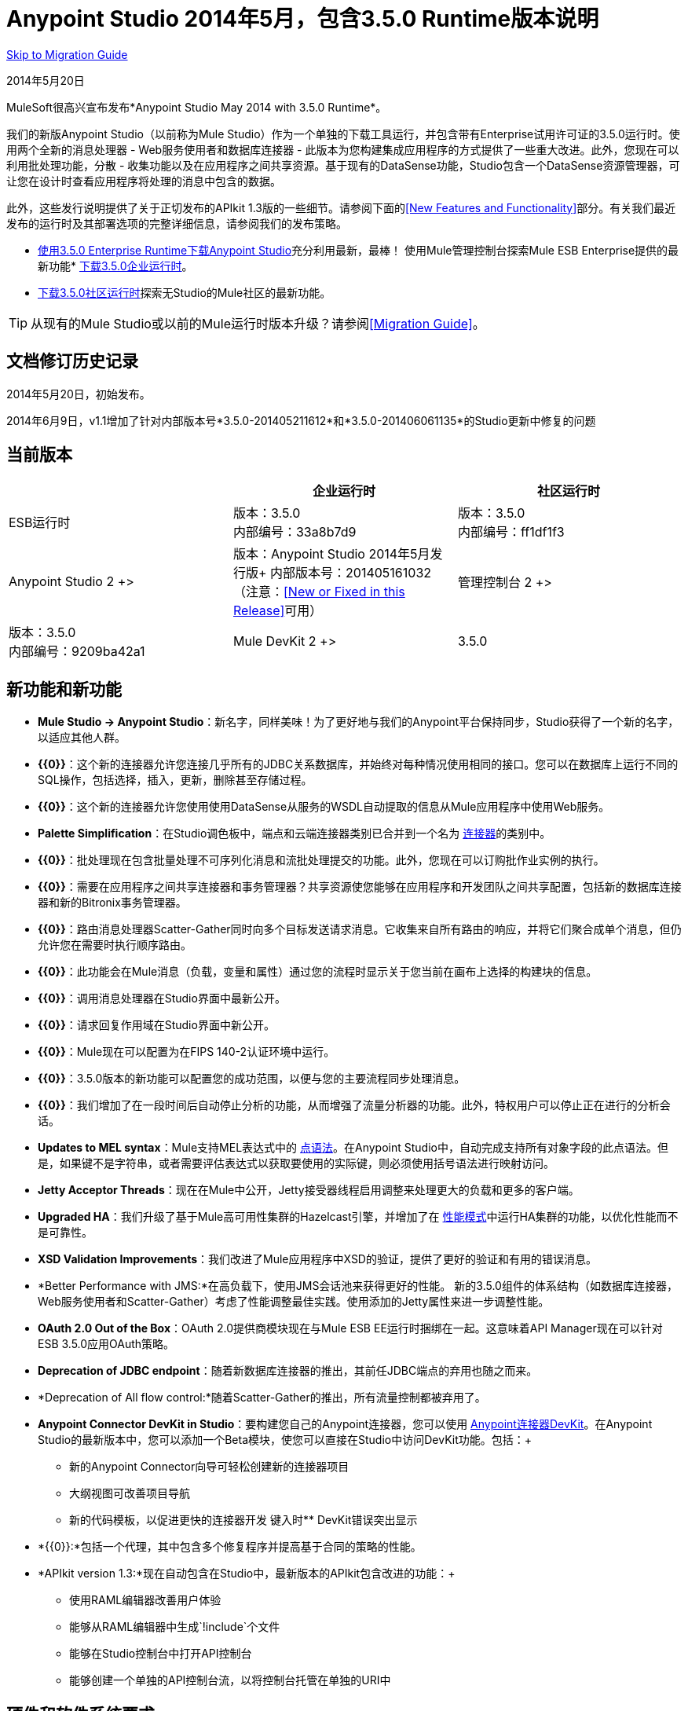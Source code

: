 =  Anypoint Studio 2014年5月，包含3.5.0 Runtime版本说明
:keywords: release notes, anypoint studio


<<Migration Guide, Skip to Migration Guide>>

2014年5月20日

MuleSoft很高兴宣布发布*Anypoint Studio May 2014 with 3.5.0 Runtime*。

我们的新版Anypoint Studio（以前称为Mule Studio）作为一个单独的下载工具运行，并包含带有Enterprise试用许可证的3.5.0运行时。使用两个全新的消息处理器 -  Web服务使用者和数据库连接器 - 此版本为您构建集成应用程序的方式提供了一些重大改进。此外，您现在可以利用批处理功能，分散 - 收集功能以及在应用程序之间共享资源。基于现有的DataSense功能，Studio包含一个DataSense资源管理器，可让您在设计时查看应用程序将处理的消息中包含的数据。

此外，这些发行说明提供了关于正切发布的APIkit 1.3版的一些细节。请参阅下面的<<New Features and Functionality>>部分。有关我们最近发布的运行时及其部署选项的完整详细信息，请参阅我们的发布策略。

*  http://www.mulesoft.com/platform/soa/mule-esb-open-source-esb[使用3.5.0 Enterprise Runtime下载Anypoint Studio]充分利用最新，最棒！
使用Mule管理控制台探索Mule ESB Enterprise提供的最新功能*  http://www.mulesoft.com/platform/soa/mule-esb-open-source-esb[下载3.5.0企业运行时]。
*  http://www.mulesoft.org/download-mule-esb-community-edition[下载3.5.0社区运行时]探索无Studio的Mule社区的最新功能。

[TIP]
从现有的Mule Studio或以前的Mule运行时版本升级？请参阅<<Migration Guide>>。

== 文档修订历史记录

2014年5月20日，初始发布。

2014年6月9日，v1.1增加了针对内部版本号*3.5.0-201405211612*和*3.5.0-201406061135*的Studio更新中修复的问题

== 当前版本


[%header,cols="3*"]
|===
|
| 企业运行时
| 社区运行时

|  ESB运行时
| 版本：3.5.0 +
内部编号：33a8b7d9
| 版本：3.5.0 +
内部编号：ff1df1f3

|  Anypoint Studio
2 +> | 版本：Anypoint Studio 2014年5月发行版+
内部版本号：201405161032（注意：<<New or Fixed in this Release>>可用）

| 管理控制台
2 +> | 版本：3.5.0 +
内部编号：9209ba42a1


|  Mule DevKit
2 +> |  3.5.0
|===

== 新功能和新功能

*  *Mule Studio -> Anypoint Studio*：新名字，同样美味！为了更好地与我们的Anypoint平台保持同步，Studio获得了一个新的名字，以适应其他人群。
*  *{{0}}*：这个新的连接器允许您连接几乎所有的JDBC关系数据库，并始终对每种情况使用相同的接口。您可以在数据库上运行不同的SQL操作，包括选择，插入，更新，删除甚至存储过程。
*  *{{0}}*：这个新的连接器允许您使用使用DataSense从服务的WSDL自动提取的信息从Mule应用程序中使用Web服务。
*  *Palette Simplification*：在Studio调色板中，端点和云端连接器类别已合并到一个名为 link:/mule-user-guide/v/3.7/anypoint-connectors[连接器]的类别中。
*  *{{0}}*：批处理现在包含批量处理不可序列化消息和流批处理提交的功能。此外，您现在可以订购批作业实例的执行。
*  *{{0}}*：需要在应用程序之间共享连接器和事务管理器？共享资源使您能够在应用程序和开发团队之间共享配置，包括新的数据库连接器和新的Bitronix事务管理器。
*  *{{0}}*：路由消息处理器Scatter-Gather同时向多个目标发送请求消息。它收集来自所有路由的响应，并将它们聚合成单个消息，但仍允许您在需要时执行顺序路由。
*  *{{0}}*：此功能会在Mule消息（负载，变量和属性）通过您的流程时显示关于您当前在画布上选择的构建块的信息。
*  *{{0}}*：调用消息处理器在Studio界面中最新公开。
*  *{{0}}*：请求回复作用域在Studio界面中新公开。
*  *{{0}}*：Mule现在可以配置为在FIPS 140-2认证环境中运行。
*  *{{0}}*：3.5.0版本的新功能可以配置您的成功范围，以便与您的主要流程同步处理消息。
*  *{{0}}*：我们增加了在一段时间后自动停止分析的功能，从而增强了流量分析器的功能。此外，特权用户可以停止正在进行的分析会话。
*  *Updates to MEL syntax*：Mule支持MEL表达式中的 link:/mule-user-guide/v/3.7/mule-expression-language-reference[点语法]。在Anypoint Studio中，自动完成支持所有对象字段的此点语法。但是，如果键不是字符串，或者需要评估表达式以获取要使用的实际键，则必须使用括号语法进行映射访问。
*  *Jetty Acceptor Threads*：现在在Mule中公开，Jetty接受器线程启用调整来处理更大的负载和更多的客户端。
*  *Upgraded HA*：我们升级了基于Mule高可用性集群的Hazelcast引擎，并增加了在 link:/mule-management-console/v/3.7/managing-mule-high-availability-ha-clusters[性能模式]中运行HA集群的功能，以优化性能而不是可靠性。
*  *XSD Validation Improvements*：我们改进了Mule应用程序中XSD的验证，提供了更好的验证和有用的错误消息。
*  *Better Performance with JMS:*在高负载下，使用JMS会话池来获得更好的性能。
新的3.5.0组件的体系结构（如数据库连接器，Web服务使用者和Scatter-Gather）考虑了性能调整最佳实践。使用添加的Jetty属性来进一步调整性能。
*  *OAuth 2.0 Out of the Box*：OAuth 2.0提供商模块现在与Mule ESB EE运行时捆绑在一起。这意味着API Manager现在可以针对ESB 3.5.0应用OAuth策略。
*  *Deprecation of JDBC endpoint*：随着新数据库连接器的推出，其前任JDBC端点的弃用也随之而来。
*  *Deprecation of All flow control:*随着Scatter-Gather的推出，所有流量控制都被弃用了。 +
*  *Anypoint Connector DevKit in Studio*：要构建您自己的Anypoint连接器，您可以使用 link:/anypoint-connector-devkit/v/3.7[Anypoint连接器DevKit]。在Anypoint Studio的最新版本中，您可以添加一个Beta模块，使您可以直接在Studio中访问DevKit功能。包括：+
** 新的Anypoint Connector向导可轻松创建新的连接器项目
** 大纲视图可改善项目导航
** 新的代码模板，以促进更快的连接器开发
键入时**  DevKit错误突出显示
*  *{{0}}:*包括一个代理，其中包含多个修复程序并提高基于合同的策略的性能。
*  *APIkit version 1.3:*现在自动包含在Studio中，最新版本的APIkit包含改进的功能：+
** 使用RAML编辑器改善用户体验
** 能够从RAML编辑器中生成`!include`个文件
** 能够在Studio控制台中打开API控制台
** 能够创建一个单独的API控制台流，以将控制台托管在单独的URI中

== 硬件和软件系统要求

对于大多数使用情况，带有3.5.0运行时的Anypoint Studio不会更改由Mule Studio（2013年12月）和CloudHub Mule Runtime（2013年12月）建立的硬件和软件系统要求。 MuleSoft建议在开发人员工作站上至少配备4GB RAM。随着应用程序变得复杂，请考虑添加更多RAM。

有关系统要求的任何问题，请发送邮件至：https：//www.mulesoft.com/support-and-services/mule-esb-support-license-subscription [联系MuleSoft支持]。

== 在此版本中已弃用

随着Mule ESB的发展，组件和API有时会被改进的实现方法替代或取代。这些元素在产品和文档中被标记为已弃用，以提醒用户注意更改。这表明他们将继续在产品中运行并受到支持，直到下一个主要发布版本（4.x，5.x，6.x），但用户不鼓励使用它们并应考虑迁移其应用程序。在下一个主要发布版本之后，它们可能会被删除并且不再受到产品的支持。

3.5.0运行时中不推荐使用的元素：

*  JDBC端点和传输
* 所有流量控制
* 映射到XML转换器
*  XML映射变换器
* 映射到CSV转换器
CSV到地图转换器。* 
* 结果集映射到变换器
* 服务查找端点

请注意，目前的文档可能会在一段时间内引用传统示例和代码片段中的这些弃用元素。这些示例正在采用新推荐的最佳实践和实施进行滚动更新。

== 此版本中的重要注意事项和已知问题

此列表涵盖了带有3.5.0运行时的Anypoint Studio的一些已知问题。请在报告任何可能发现的问题之前阅读此列表。

===  Mule ESB

请注意，只有使用MULE标记的票证适用于运行时的企业版和社区版;使用EE标记的票据仅适用于企业版本。

[%header,cols="20a,80a"]
|===
|问题 |说明
|不适用 | link:/mule-user-guide/v/3.7/batch-processing[批量处理]不支持使用 link:/mule-management-console/v/3.7/migration-scripts-for-business-events[商业活动]。
|不适用 | link:/runtime-manager/insight[眼光]不支持对批处理的可见性。
从数据库导出到CSV时，| MULE-7585  | NPE
| MULE-7583  | CopyOnWriteCaseInsensitiveMap应该完全实现Map
| MULE-7582  |在工作管理器上挂起线程。
| MULE-7519  |必须在新域概念中创建默认域，而不是旧域
| MULE-7517  | MuleContext可变性的回归
| MULE-7493  |并非所有的属性文件都是在加载流程之前加载的
| MULE-7456  |重新部署因失败而失败时，控制台日志中不显示失败
| MULE-7442  |批量更新在文件在Windows中生成时由于\行尾部的\ r而使用文件作为源失败
| MULE-7441  |批量更新在语句结尾分号后有空格时失败
| MULE-7328  |无法使用WS消费者的消息属性
| MULE-7290  |不应该允许将应用程序部署到多个域
| MULE-7280  |锚文件是在部署应用程序之前创建的
| MULE-7273  |代理服务不会重写WSDL中的模式位置
| MULE-7245  | BitronixXaDataSourceBuilder的紧急初始化可能导致启动时mule应用程序失败
| MULE-7099  |使Bitronix事务管理器默认TM
| MULE-7033  |只有一个配置元素应该被允许使用相同的名称
| MULE-6924  |动态轮循在集群中不起作用
| EE-4001  |当处理记录的有效负载大于512KB时，批处理作业无法完成。
| EE-4000  |更新批次统计信息时争用较高。
| EE-3841  |即使应用程序未能部署，也会创建锚文件
| EE-3835  |启动后无法连接到HTTP入站端点
| EE-3830  |使用共享连接器将消息排入VM端点时发生NullPointerException
| EE-3735  |集群和XA事务导致消息丢失，并发性高
| MULE-7594  |使用单向出站端点时，Scatter-gather会引发异常。
| MULE-7593  |当仅使用一个消息处理器时，Scatter-gather会抛出IllegalStateException
| MULE-7592  | JMS缓存连接工厂在重新部署时不关闭连接
| EE-3141  |在启用调速静力的情况下使用调速策略时，交换限制和剩余统计。
|===

===  Anypoint Studio

[%header,cols="20a,80a"]
|===
|问题 |说明
|不适用 | Studio和Mavericks：如果您正在运行OS X Mavericks，Studio无法自动找到您的Maven安装，因此您的主目录字段将为空，并且未选中Maven支持框。解决方法：要在Mavericks上使用Maven与Anypoint Studio，请手动配置Maven主目录。一旦你配置了一个有效的Maven home，点击Test Maven Configuration来验证你的设置。
| STUDIO-4914  | SAP：取消选中Output XML选项时，无法获取指定对象的详细信息或文件。他们是空的。
| n / a  | Windows中的Maven：为了获得良好的Maven支持，您需要Eclipse指向JDK。在Windows中，默认情况下，您需要手动配置JDK，因为Eclipse将查找JRE。
| STUDIO-4937  | CXF和REST组件：使用CXF或REST消息处理器时，可能与画布上流的响应部分的外观有些冲突。
| STUDIO-4980  |查询生成器：这是一个特定于Mac的问题。在DataSense类型结构检索操作后，查询生成器UI发生异常。解决方法：在DataSense检索后关闭查询生成器并再次打开它。
|===

===  MMC  -  Mule管理控制台

[%header,cols="20a,80a"]
|===
|问题 |说明
|不适用 | link:/mule-management-console/v/3.7[Mule管理控制台（MMC）]不支持对批处理的可见性。
| MMC-1756  |在解散某个节点的群集时出现不一致。
| MMC-1754  |全局权限 - 创建仅具有管理警报通知权限的新警报通知时的错误500消息。
| MMC-1738  |仪表板 - >群集应用程序状态：群集解散时，Portlet的“群集应用程序状态”会持续向日志中抛出异常。
| MMC-1739  |仪表板 - 部署状态portlet  - 无法查看部署到组中的集群。
| MMC-1695  |仅对每个页面应用所有表格（流，应用程序，部署等）的列排序。
|===

===  APIkit

[%header,cols="20a,80a"]
|===
|问题 |说明
| n / a  | APIkit的API控制台和API控制台本身不支持资源所有者和客户端凭据授予类型。此外，控制台不支持应用程序中的范围。
|不适用 | APIkit的API控制台不支持OAuth舞蹈。
|===

=== 的devkit

[%header,cols="20a,80a"]
|===
|问题 |说明
| DEVKIT-553  | _ *Beta* _：在Studio中使用DevKit插件运行增量构建时，并未处理所有文件，并且报告不存在的错误
|===

此版本中新增或修正的== 

*_Update 2: Build Number 3.5.0-201406061135_*

[%header,cols="20a,80a"]
|===
|问题 |说明
| STUDIO-3533  |在调色板中将联合收藏 - 转换器作为MP
| STUDIO-4571  |当一切就绪时收到无效的引用错误
| STUDIO-5019  | DataSense不支持mule特定的系统属性，如app.home
| STUDIO-5032  |无法查看MEL的错误
| STUDIO-5035  | MEL验证应在验证之前等待
| STUDIO-5081  |数据库连接器无法解析驱动程序类名称的占位符
| STUDIO-5107  | Siebel连接器重写xml
| STUDIO-5155  |执行DataSense时，类加载器会与MEL类一起泄漏
| SE-874  | JDBC "query"元素中的验证不正确
| SE-876  | NPE单击某些消息处理器时，详细信息页面不会显示任何内容
| SE-907  | DataMapper编辑器在与WSConsumer组合时会中断编辑
| SE-603  |无源代码导出
|===

*_Update 1: Build Number 3.5.0-201405211612_*

[cols="2*"]
|===
| STUDIO-5110  | WS消费者无法检索可下载的导入
| SE-864  | JSON映射失败
|===

*_Original May 2014 Release Build Number 3.5.0-201405161032:_*

== 修复了骡子ESB问题

请注意，只有使用*MULE*标记的票证才是适用于运行时的企业版和社区版的修补程序;标有*EE*的票证是仅应用企业版本的修补程序。

[%header,cols="20a,80a"]
|===
|问题 |说明
| EE-2784  |无法在根网域上投放静态内容
| EE-2916  |在集群环境中具有入站JDBC时，org.mule.config.spring.parsers.assembly.MapEntryCombiner上的java.io.NotSerializableException
| EE-3199  |在Mac OS 10.6上启动Mule独立EE，i7处理器运行wrapper-macosx-universal-32而不是64
| EE-3258  | JDBC传输抱怨无效表达式模板＃[有效内容]
| EE-3264  | MMC代理不能在Embedded WAR文件中工作
| EE-3265  |部署服务锁定在错误情况下不会被释放
| EE-3273  |从internalMessageProcessorNames列表中删除ReplyToParameterProcessor
| EE-3314  | Bootstrap脚本无法识别Windows是以32位还是64位运行
| EE-3315  | Bootstrap脚本无法识别在System z上运行的Linux（IBM Mainframe）
| EE-3316  |引导脚本无法识别AIX内核是以32位还是64位运行
| EE-3317  |从两个终端运行相同的mule.bat应该是不可能的
| EE-3322  | ClassCastException使用集群中的入站文件端点
| EE-3322  | ClassCastException使用集群中的入站文件端点
| EE-3344  | populatem2repo脚本不包含mmc相关jar
| EE-3356  |支持的JDK没有正确定义
EE-3370  | HTTP <-> JMS队列<-> 3.4.1 EE中的CXF服务桥接失败，工作于3.4.0 EE
| EE-3394  |填充M2回购不会填充三叶草
| EE-3419  |在禁用MMC代理关闭Mule时抛出NullPointerException异常
| EE-3423  | Mule应该清理JDBC驱动程序线程以避免ClassLoader泄漏
| EE-3449  |如果节点ID未被重新分配，集群中节点ID的错误验证会导致删除错误
| EE-3459  |获取完成的记录计数或执行实例时发生ConcurrentModificationException
| EE-3470  |具有有限大小的队列在独立模式和集群模式下的行为有所不同
| EE-3474  | ObjectStore未正确同步
| EE-3496  |每次评估MEL表达式时，都会执行Spring Registry中的昂贵查找
| EE-3535  |将MVEL依赖性改为使用mule的MVEL
| EE-3540  |无法为记录，输入或完整异常检索堆栈跟踪
| EE-3563  |最大失败记录仅适用于最后一步
| EE-3682  |正常关闭mule时抛出MissingResourceException。
| EE-3809  |升级番石榴以避免与最新的JDK7不兼容
| EE-3847  |在流式提交中记录异常时的字符串格式异常
| EE-3859  |小部件示例无法启动，因为找不到mule-app.properties。
| EE-3865  |由于重命名的jar包，Widget示例脚本无法启动
| EE-3903  | WMQ连接器不允许在连接工厂中设置transportType
| EE-3923在传统模式下运行时，Mule无法启动（Tanuki包装许可证看起来无效）
| EE-3955  |测试用例覆盖DefaultObjectStoreFactoryBean静态委托，导致其他测试在使用拆分和聚合操作时失败。
| MULE-3704  | AttachmentsPropagationTestCase需要XML配置文件
| MULE-5301  | MailMessageFactory将入站电子邮件标头添加到邮件的出站范围
| MULE-5685  |当一个属性是可选的时，未格式化的日志行
| MULE-6367  | FTP读入空文件时入站端点失败
| MULE-6559  | JDK版本验证错误消息
| MULE-6560  |在推荐的JDK版本检查中值不正确
| MULE-6564  |使用 http://cxfconfiguration[CXF：配置]元素可防止在JAXWS SOAP组件上生成WSDL
| MULE-6577  |未能在JMS队列之间传播关联标识
| MULE-6630  |表达式组件序列化请求
| MULE-6783  | HTTP入站保持活动属性不会覆盖HTTP连接器的keepAlive属性
| MULE-6790  |文件传输错误地设置了目录属性
| MULE-6791  |使用useContinuations = "true"配置的Jetty入站端点将http.method设置为出站而不是入站
| MULE-6800  |针对Mule重新部署的嵌入式线程泄漏
| MULE-6808  |在并行运行salesforce操作时（使用Oauth集成），在某些情况下，我们收到与Oauth访问令牌相关的异常
| MULE-6816  |不遵守关闭超时
| MULE-6829  |使用soap 1.1请求的代理客户端时，cxf_operation错误
| MULE-6831  |应用程序在部署失败时被删除
| MULE-6833  | GZip变压器故障
| MULE-6837  | Mule应用程序在停止/启动时失败
| MULE-6849  |在某些情况下，ReplyToDestination配置不正确
| MULE-6853  |当使用tempDir和useTempFileTimestampSuffix时，Sftp不支持不带扩展名的文件
| MULE-6858  |使用SFTP失败的文件名通配符过滤器
| MULE-6863  |文件，FTP和SFTP消息工厂设置出站属性。
| MULE-6864  | SFTP：Java 1.7和Kerberos中的Jsch问题
| MULE-6870  | HTTP补丁正文被忽略
| MULE-6871  | DefaultMuleSession在mule 3.2和3.3之间被打破
| MULE-6874  |带有动态端点的内存泄漏
| MULE-6880  | FTP responseTimeout无效
| MULE-6882  | TCP出站端点忽略responseTimeout
| MULE-6884  | HTTP / HTTPS连接器：tcpNoDelay
| MULE-6887  |在石英连接器中复制实例名会导致奇怪的应用程序故障
| MULE-6889  |在foreach中使用异步消息处理器时发生并发修改异常
| MULE-6917  | set-attachment添加了Mule无法真正使用的附件
| MULE-6920  | Mule Context启动时的竞态条件
| MULE-6944  |嵌入式模式下异步调用的线程泄漏
| MULE-6947  |用斜杠（/）分隔流程名称中断MP通知路径
| MULE-6959  |竞争条件创建MVELExpressionLanguage实例
| MULE-6965  |使用字节数组作为负载时，在mule消息序列化期间出错
| MULE-6969  | InputStream在Scriptable上未关闭
| MULE-6972  | `+<jersey:resources>+`组件不会注册多个异常映射器
| MULE-6973  | `+<jersey:resources>+`组件不会注册多个`+<jersey:context-resolver>+`
当请求路径为'/'时，| MULE-6986  | `+<http:static-resource-handler>+`失败
| MULE-6989  | Quartz synchronous不使用配置的异常策略
| MULE-6990  |使用foreach的OOM异常
| MULE-6991  | postAuth（）方法不捕获令牌过期例外
| MULE-6991  | postAuth（）方法不捕获令牌过期例外
| MULE-6992  |刷新访问令牌时竞争条件
| MULE-6992  |刷新访问令牌时竞争条件
使用`+<cxf:proxy-service>+`和validationEnabled时| MULE-6993  | ClassCast异常，并且请求包含CDATA字段。
| MULE-6995  | DynamicOutboundEndpoint不使用连接器的服务覆盖
| MULE-6997  |回滚异常策略重试次数不正确
| MULE-6998  | drools的maven依赖不正确
| MULE-6999  |当pollingFrequency属性不舒适地缩小时，文件传输会延迟文件的处理
| MULE-7004  |固定频率调度器在startDelay上允许负值
| MULE-7005  |监听器失败后，ServerNotification完成工作
| MULE-7008  |设置replyTo属性时，私有流发送重复消息
| MULE-7012  | HTTP / HTTPS出站端点忽略keep-alive属性
| MULE-7015  |当http.version设置为1.0时，ObjectToHttpClientMethodRequest无法处理DefaultMessageCollection
| MULE-7019  | AccessTokenPool在处置后未关闭
| MULE-7021  | AbstractListeningMessageProcessor需要实现MessageProcessorContainer才能调试
| MULE-7024  | DataSense核心不支持入站端点
| MULE-7025  |使用持久队列的序列化异常
| MULE-7027  |只有当节点是主节点时，ExpiringGroupMonitoringThread才必须处理事件组
| MULE-7028  | MuleMessageToHttpResponse不计算出站范围来设置内容类型头
| MULE-7028  | MuleMessageToHttpResponse不计算出站范围来设置内容类型头
| MULE-7034  |在使用嵌入式查询使用JDBC入站端点时，MuleEvent不可序列化
| MULE-7036  | QueuedAsynchronousProcessingStrategy忽略队列存储配置
| MULE-7040  |请求回复在Mule关闭时引发ResponseTimeoutException
| MULE-7041  | EventProcessingThread必须管理实现类抛出的异常
| MULE-7042  |在群集上错误地检测到事件关联超时
| MULE-7043  |在OAuth授权后无法放置一个Foreach
| MULE-7050  | MuleApplicationClassLoader loadClass（）方法未同步
| MULE-7053  |使DevkitBasedMessageProcessor.process不是最终的
| MULE-7059  |生成的Studio运行时捆绑包需要具有不同的内部结构
| MULE-7062  |无法通过http发送出站附件
| MULE-7080  |检查SFTP传输中的文件属性
| MULE-7087  | NullSessionHandler  - 空Mule会话头
| MULE-7091  | IllegalStateException在执行OAuth时与InMemoryObjectStore跳舞
| MULE-7092  | DevkitBasedMessageProcessor不实现MessageProcessor
| MULE-7114  |出站HTTP修补程序调用不会将有效内容作为消息正文发送
| MULE-7116  |尝试重新连接后计划工作时，邮件接收器失败
| MULE-7118  |在Drools上不兼容使用MVEL
| MULE-7119  | MEL DateTime不可序列化
| MULE-7121  |当未找到授权代码时，OAuth支持会引发原始异常
| MULE-7123  | MuleExceptions并非都是可串行化的
| MULE-7125  | requireClientAuthentication = "true"在jetty SSL连接器上不起作用
| MULE-7137  | DefaultMessageProcessor链需要与Pipeline解耦
| MULE-7149  |不应将流变量传播到/从其他使用flow-ref调用的流
| MULE-7151  |添加新的http出站端点属性以启用http.disable.status.code.exception.check属性提供的行为
| MULE-7152  |在具有多个端口的wsdl中使用`+<cxf:proxy-service>+`时，代理仅重定向第一个端口。
| MULE-7153  | JMS队列<-> 3.4.1 EE中的CXF服务失败，工作于3.4.0 EE
| MULE-7156  | QueueProducer应该有一个变量泛型类型
| MULE-7165  |请求正文未在HttpMessageReceiver中关闭
| MULE-7189  | CXF代理服务：当指定基于非.net的SOAP API的wsdlLocation并请求代理仅使用信封正文时，有效内容会被修改并丢失部分它。
| MULE-7193  |如果输入是字符串，则gzip-compress-transformer无法正常工作
| MULE-7194  |在出站TCP中处理UnknownHostException不当
| MULE-7198  |由于下载jBPM模块的依赖关系时出错，构建失败。
| MULE-7204  |编译MEL表达式时的竞争条件
| MULE-7223  |当客户端关闭连接时，HTTP传输不会触发异常
| MULE-7224  | body-to-parameter-map-transformer仅适用于GET和POST
| MULE-7228  |在EventProcessingThread中混淆日志消息
| MULE-7230  | HttpMuleMessageFactory中的更改和AbstractMuleMessageFactory中断3.4.x DevKit的生成代码
| MULE-7248  |支持的JDK没有正确定义
| MULE-7260  |当有多个属性占位符时，生成的DataSense mule配置无效
| MULE-7264  | DevkitSupport模块应该使用apache commons StringUtils而不是Spring
| MULE-7265  |当流程未完全启动时，某些消息处理器保持启动状态，无法处理。
| MULE-7293  | TransientRegistry不会处置所有已注册的对象。
| MULE-7297  |尝试使用loader.override覆盖类时出现NullPointerException
| MULE-7307  |不允许在应用程序中使用多个事务管理器
| MULE-7311  |缺少同步会导致聚合组上的多个到期请求
| MULE-7312  |升级番石榴以避免与最新的JDK7不兼容
| MULE-7322  |将MuleApplicationContext重命名为MuleArtifactContext，以打破向后兼容性
| MULE-7329  |重新连接后，JMS使用者的数量减少为1
| MULE-7331  |代理重新启动后，JMS入站不会重新连接到队列
| MULE-7335  | TypeBasedTransformerResolver中的转换器分辨率取决于发现的顺序转换器失败
| MULE-7366  |当应用程序使用Salesforce连接器时，Mule日志切换到DEBUG级别
| MULE-7373  | DevKit拦截消息处理器失败，如果它们是链中的最后一个元素
| MULE-7373  | DevKit拦截消息处理器失败，如果它们是链中的最后一个元素
| MULE-7376初始化正文时 | NullPointerException
| MULE-7376初始化正文时 | NullPointerException
| MULE-7382  | RefreshTokenManager的ObjectStore不会使条目过期
| MULE-7382  | RefreshTokenManager的ObjectStore不会使条目过期
| MULE-7390  | XSLT变压器易受XXE影响
| MULE-7399  |在引用流完全启动之前，流可以开始处理消息
| MULE-7400  |部署服务启动时未锁定
| MULE-7408  | StageName生成应与Flow分离
| MULE-7411  |由于未初始化变压器，SXC滤波器路由器失败
| MULE-7417  |在卸载应用程序时，Log4j config watch dog线程未停止
| MULE-7419  |当JMS请求 - 响应出站端点返回消息时会话丢失
| MULE-7425  | xpath函数不应该对消息有任何副作用
| MULE-7431  |访问不正确的AbstractMessagingExceptionStrategy即使使用RequestContext
| MULE-7459  |回声示例mvn构建因测试错误而失败。
| MULE-7463  |受监控的ObjectStores应该保持一致
| MULE-7465  | XPATH表达式语言 -  Dom4J创建单独的文本节点
| MULE-7489  |当注册表同时添加/删除时，AbstractRegistryBroker.lookupObjects（）会引发NPE。
| MULE-7491  |设置blocking = true时，JDBC重新连接策略不起作用
| MULE-7504  |共享连接器的应用程序混合使用端点MBean
| MULE-7509  |当恢复队列具有暂存队列配置时，事务性队列恢复失败。
| MULE-7512  |同步直到成功等待毫秒而不是秒
| MULE-7429  |修复UntilSuccessfulWithQueuePersistenceObjectStoreTestCase recoversFromPersistedQueue测试
| MULE-7494  |测试用例覆盖DefaultObjectStoreFactoryBean静态委托，导致其他测试在使用拆分和聚合操作时失败。
| MULE-7287  | CXF：MustUnderstand标头不能被代理服务器考虑
| MULE-7358  | org.mule.config.bootstrap.SimpleRegistryBootstrap.registerTransactionFactories无法处理可选的工厂
| MULE-7558  |修复由于MULE-7546而导致的失败测试CxfSoapJmsTestCase
| MULE-7552  |事务isRollbackOnly（）应该考虑已经完成的事务
| MULE-7548  |生命周期不会以正确的顺序启动QueueManager
| MULE-7542  |响应MuleEvent / MuleMessage不需要在AbstractMessageDispatcher.process（）中复制
| MULE-7538  |如果有16个或更多带异步重新连接的连接器无法连接，则应用程序无法启动
| MULE-7535  |删除OutboundRewriteResponseEventMessageProcessor
| MULE-7534  |使用blocking = true时，JMS连接器不会重新连接到ActiveMQ代理5.6
| MULE-7533  |消除入站邮件属性的不必要复制
| MULE-7532  |清理org.mule.el. *代码警告并添加JavaDoc
| MULE-7524  |使用动态端点表达式时，编码字符不起作用
| MULE-7521  |即使发生故障，DevKit oAuth模块也应记录正文内容
| MULE-7520  |避免在未对应用程序使用特定的log4j配置文件时在容器日志文件中编写应用程序日志条目。
| MULE-7518  |参数化查询在CDATA前面有一个新行时断开
| MULE-7515  | Big HTTP标头影响HTTP传输性能
| MULE-7510  |用于proeprty访问的MEL行为在地图和POJO之间不一致
| MULE-7258  |使用特定连接器时，请求回复不起作用
| EE-3969  |用于proeprty访问的映射和POJO之间的MEL行为不一致
| EE-3780  |节点关闭时降低高可用性
| MULE-7577  | OAuth回归 -  RC1 OAuth连接器根本不起作用
| MULE-7572  | CopyOnWriteCaseInsensitiveMap应该完全实现Map
| MULE-7571  |关闭后，持久队列日志和数据将被删除
| MULE-7569  | CopyOnWriteCaseInsensitiveMap实现泄漏对原始映射的更改
| MULE-7122  |修复片状测试LoanBrokerSyncTestCase
|===

== 固定EE问题

[%header,cols="20a,80a"]
|===
|问题 |说明
| EE-2860  |能够配置/定义所有必要的端口来创建和使用Hazelcast群集
| EE-2938  |请将Tanuki Service Wrapper升级至3.5.16或更高版本
| EE-3274  |在多事务处理中添加JDBC支持
| MULE-6916  |将撒克逊版本更新至9.1.0.8。请参阅xref：junittestfailnote [JUnit测试失败注意事项]。
| EE-3327  |添加属性以禁用MMC代理程序到wrapper.conf
| EE-3328  |提供禁用限制的方法
| EE-3372  |实施批处理模块
| EE-3440  |批量模块管理API
| EE-3458  |改善插件生命周期
| EE-3509  |使缓存组件使用SHA-256而不是MD5作为事件键控功能
| EE-3659  |更新WMQ传输以支持会话池
| EE-3877  | HA：包含用于为HA群集配置可靠vs性能标志的标志
| EE-3925  |升级到Hazelcast 3.1.6版本
| EE-3930  |在wrapper.conf中包含mule.mmc.bind.port作为注释掉的属性
| MULE-6172  |升级apache-commons-pool
| MULE-6788  |将CXF升级到2.5.9
| MULE-6794  | CXF WS-Security  - 成功验证后未设置SecurityContext
| MULE-6796  |在`+<cxf:ws-config>+`的{​​{0}}中允许使用MEL表达式
| MULE-6809  |使用持久对象存储时，无效文件名的键失败
| MULE-6825  |在CompositeApplicationClassLoader中减少详细信息
| MULE-6843  |将OAuth从DevKit移至ESB
| MULE-6844  |连接器自动寻呼
| MULE-6845  |定义轮询水印
| MULE-6862  | HttpMuleMessageFactory应该支持multipart / form-data
| MULE-6872  |投票2.0
| MULE-6913  |添加一种方法来使缓存策略的内容失效
| MULE-6958  |开箱即可使用HTTP附件
| MULE-6968  |路径为""或路径= "/"的Http端点不会在根级别发出请求
| MULE-6970  |将json模式支持添加到json模式验证过滤器
| MULE-6982  |将jsch升级到版本0.1.50
| MULE-6988  |码头传输没有选项来配置接受者线程的数量
| MULE-7010  |提供一种清除对象存储内容的方法，无需进行处理
| MULE-7011  |提供一种机制来放弃队列中的所有元素
| MULE-7013  |在HTTP连接器中弃用keepSendSocketOpen属性
| MULE-7016  |在ObjectStoreManager上懒惰创建RefreshTokenManager
| MULE-7023  |在HTTP / HTTPS端点中重命名保持活动属性
| MULE-7031  |在MuleContext中添加getObjectStoreManager（）
| MULE-7052  |创建bitronix事务管理器模块并与现有传输集成
| MULE-7063  |将Spring Security LDAP添加到Mule分发中
| MULE-7077  |更改Spring安全管理器以独立模式创建
| MULE-7090  |让Mule依赖平台配置的JCE提供者，而不是固定在预定义的版本上
| MULE-7097  |提供一种在支持协议的传输上为SSL指定有效密码规范的方法
| MULE-7103  |添加对指定为符合FIPS的安全模型的系统属性的支持
| MULE-7107  |改进FunctionalTestCase以支持从数组加载的多个配置文件。
| MULE-7108  |需要将Pipeline接口与MessageProcessorPath生成解耦
| MULE-7109  |允许每个成功的处理器拥有自己的线程配置文件
| MULE-7110  |改进jms传输以支持端点级别的重新连接
| MULE-7128  |需要支持短暂队列
| MULE-7139  |作为用户，我希望能够共享资源，例如mule应用程序之间的连接器
| MULE-7144  |区分来自responseTimeout的TCP连接超时
| MULE-7148  |区分来自responseTimeout的HTTP连接超时
| MULE-7155  |添加对SFTP传输的支持
| MULE-7169  |添加JMS会话池支持
| MULE-7181  |需要一种方法来扩展InboundEndpointFactoryBean和OutboundEndpointFactoryBean
| MULE-7191  | DefaultMuleMessage应在实例化时实例化瞬态字段
| MULE-7196  |将当前的Web服务组件集成到Mule
| MULE-7207  |为并行多播创建Scatter-Gather组件
| MULE-7213  | MVEL版本升级
| MULE-7215  |数据库连接器
| MULE-7218  |获取SOAP操作正常工作
| MULE-7220  |为服务地址使用表达式
| MULE-7221  |应该能够添加自定义肥皂标题
| MULE-7222  |返回SOAPFault时抛出异常
| MULE-7240  | Web服务使用者
| MULE-7252  |即使发生故障，也会自动重新启动应用程序
| MULE-7268  |代理时支持GZIP压缩
| MULE-7271  | SpringXmlConfigurationMuleArtifactFactory使用持久队列
| MULE-7279  |以集群模式添加对本地存储的支持
| MULE-7321  |弃用<all>以支持<scatter-gather>
| MULE-7336  |避免在注册表中使用变换器查找来提高性能
| MULE-7337  | FtpMessageRequester应该允许您使用完整路径检索文件
| MULE-7362  |允许MEL表达式安全地访问嵌套的null属性
| MULE-7396  |缓存并通过MuleContext提供StreamCloseer
| MULE-7401  |包含在mule容器启动控制台使用的安全模型
| MULE-7409  | DefaultMuleArtifact需要toString方法，以便在Studio中提供更好的信息
| MULE-7414  |使用MVEL Dynamic Optimizer评估MEL表达式
| MULE-7427  |使Jetty和Servlet传输消息道具与Http传输一致
| MULE-7428  |修复虚拟机底层的实现
| MULE-7439  |尽可能用StringBuilder替换StringBuffer
| MULE-7447  | DataSense工件工厂应支持MES安全属性占位符和bean属性占位符
| MULE-7448  |记录器 - 避免在未记录结果时计算表达式
| MULE-7458  |使pgp模块在FIPS环境中工作
| MULE-7464  |运行时消息处理器注入
| MULE-7481  |在MuleLockFactory中添加扩展点
| MULE-7503  |重构允许启动屏幕自定义
| MULE-7507 {wrapper.conf
| MULE-7545  |重构AbstractConnector以允许不使用默认调度程序池的连接器
| MULE-7546  |最大限度地降低复制MuleMessage的成本以及3.5的属性
| MULE-7547  |最大限度地减少复制MuleEvent的成本以及Mule 3.5的流变量
| MULE-7551  |切换Safehaus JUG UUID实现eaio.uuid.UUID以减少争用
| MULE-7553  |使MVEL ReflectiveOptimizer再次成为默认值。
|===

==  Anypoint Studio修复了问题

[%header,cols="20a,80a"]
|===
|问题 |说明
| STUDIO-10  |更改选择节点的文档中的名称不会更改流中的标签。
| STUDIO-981  | REST窗口小部件对话框不应该为拦截器提供支持，因为它们不起作用
| STUDIO-1053  | Twilio连接器 - 无法部署到Mule iON（ERROR ... NotWritablePropertyException）
| STUDIO-1084  |对于问题窗格中的错误，线路位置不再显示
| STUDIO-1125  |删除错误视图中的错误消息之一
| STUDIO-1944  |选项没有显示名称
| STUDIO-2304  |将Java项目转换为Mule Studio项目
| STUDIO-2349  | MuleStudio在完成映射并保存映射按钮消失后拒绝保存项目
| STUDIO-2539  |支持Cloud Connectors配置元素中的<connection-pooling-profile>
| STUDIO-2750  |删除.mflow文件会导致在错误日志视图中显示错误
| STUDIO-2761  | http连接器默认添加可选属性
| STUDIO-2934  |在执行映射时遇到错误时发生拼写错误
| STUDIO-2973  |删除Clover ETL导入功能
| STUDIO-2974  |基本教程（拼写检查器）不会从InXML文件夹中删除文件
| STUDIO-3008  |在XML中定义的CustomEvent模板在切换到图形视图时会导致问题
| STUDIO-3070  | JUNIT 4.0 TestCase不适用于DataMapper上的流
| STUDIO-3105  |删除输出参数不会删除字典条目
| STUDIO-3224  |消息处理器config-ref在使用MEL时显示错误
| STUDIO-3271  | DataMapper向导会在未配置DataSense required params时抛出NPE
| STUDIO-3307  |在指定位置找不到Maven安装
| STUDIO-3380  |需要一种方法来跟踪画布上的流参考
| STUDIO-3397  |测试流程
| STUDIO-3398  |数据库查找表JDBC配置应支持弹簧属性占位符
| STUDIO-3455  |需要对原生查询语言类型进行排序
| STUDIO-3469  | DM在从某个foreach中的flowref调用时抛出NPE：s
| STUDIO-3598  |运行系统无法加载参考库
| STUDIO-3750  | HTTP / HTTPS连接器和端点属性的更改
| STUDIO-3758  | Studio将删除不正确的XML文件
| STUDIO-3800  |服务名称应该允许字母数字和空格
| STUDIO-3905  |导入\导出：当在src / main / resources中有文件并导入项目时，它将显示在包资源管理器中的bin文件夹
| STUDIO-3921  |消息属性在双向​​编辑中，变形器值和范围丢失
| STUDIO-3927  |使用3.4.1或CH运行时导入pom项目，始终导入3.4.1 RE。
| STUDIO-3933  |导入3.4.1具有3.4.0 ESB运行时的项目
| STUDIO-3937  |为Eclipse市场添加新的Studio 3.5插件
| STUDIO-4003  |双向编辑::文档中的All＆Choice描述在XML中丢失
失去焦点时，| STUDIO-4013  | DataSense死锁
| STUDIO-4029在处理用于XML版本1的SAP XSD时，DataMapper挂起
| STUDIO-4032  | AlternativeTo在radioBoolean内不起作用
| STUDIO-4105  |导入导出::属性文件保存在类文件夹中
| STUDIO-4180  | DataMapper正在将DateTime XSD类型读取为Date
| STUDIO-4204  |传达用户正在为DataSense检索的对象
| STUDIO-4239  | Studio将.studio，流，映射和src / main / app添加到非mule项目
| STUDIO-4243  | Anypoint Studio：设计新的闪屏
| STUDIO-4245  |支持新的分散/聚集组件
| STUDIO-4285  | DB：创建执行DDL编辑器
| STUDIO-4286  | DB：创建批量更新编辑器
| STUDIO-4303  | DB：为执行DDL添加元数据支持
| STUDIO-4304  | DB：为批量更新添加元数据支持
| STUDIO-4341  |请求回复：添加上下文相关帮助
| STUDIO-4357  |元数据显示工具::添加变量记录
| STUDIO-4387  |创建用例应用程序：数据库到CSV
| STUDIO-4394  |在Mule CE运行时使用DataMapper时出现错误消息，显示错误的语句
| STUDIO-4396  |新建数据库：打开MySql编辑器时，它没有选中的单选按钮
| STUDIO-4439  | Web服务消费者::上下文敏感帮助::未找到主题
| STUDIO-4447  |使用DataSense查询生成器时出现多个NullPointerException
| STUDIO-4457  |新建数据库：添加上下文相关帮助
| STUDIO-4467  |允许从Studio SAP编辑器导出XML模板（元数据）
| STUDIO-4490  | DataSense无法正常使用SFDC和CSV格式
| STUDIO-4513  |为新的Studio API修复HL7连接器
| STUDIO-4520  | Maven找不到Maven安装
| STUDIO-4531  |批处理：调度策略的自动完成不列出ROUND-ROBIN选项
| STUDIO-4536  | Maven应用程序使用JAVA_HOME运行时而不是项目的运行
| STUDIO-4543  |将"Documentation"标签重命名为"Notes"
| STUDIO-4550  |弃用所有路由器
| STUDIO-4614  | SAP连接器::小部件在日志中处理错误
| STUDIO-4620  |导入：从外部位置导入项目时出现问题
| STUDIO-4627  |尝试在Studio中手动创建映射文件会产生错误
| STUDIO-4628  | DataSense类型分组::新的MetadaCategory功能在查询中无法正常工作。
| STUDIO-4633  |查询构建器：每当组合框中的字段组合框更改时，运算符组合框都会重置
| STUDIO-4634  |用户界面在某些情况下丢失了配置参考连接器的操作
| STUDIO-4635  |无法使用名称中的空格部署应用程序
| STUDIO-4637  |一些元数据在批量提交中不可用
| STUDIO-4643  |在关闭mflow时，Expression Component中保存的更改会丢失
| STUDIO-4648  |新建数据库：打开通用全局配置编辑器时，它没有选中的单选按钮
| STUDIO-4650  |操作列表应在WS Consumer中进行字母排序
| STUDIO-4653  | DataSense和测试连接：在没有异常显示的情况下改进错误处理。
| STUDIO-4661  |有`+<spring:beans>+`标记的多个实例时生成XML的问题
| STUDIO-4662  |数据集：丰富元数据中不支持MEL点表示法
| STUDIO-4663  |作为mule开发人员，我想编辑并保存默认映射的映射更改
| STUDIO-4664  |新建数据库：为mysql配置和通用配置中的高级参数创建表
| STUDIO-4666  |将“刷新DataSense”按钮添加到编辑器中
| STUDIO-4668  |将APIKit UpdateSite网址（测试版）添加到Studio更新站点列表
| STUDIO-4670  | SAP对象名称未保存
| STUDIO-4671  |水平元素不保存或恢复子元素的值
| STUDIO-4676  |在数据库高级选项卡中大写"Transactional *A*ction:"
| STUDIO-4678  |导入项目::导入项目时没有反馈，并且失败
| STUDIO-4679  | DataMapper十进制压缩可配置
| STUDIO-4680  |使用pom.xml导入选项导入maven项目没有"Copy to workspace"选项
| STUDIO-4682  |虽然connector-ref元素的useDatasense未被选中，但DataSense被检索
| STUDIO-4683  |类型选择器在水平内时，元数据传播不起作用
| STUDIO-4684  |托管/自定义Objecto Store TID的值在双向编辑中丢失
| STUDIO-4685  |加载引用的语法“。java.lang.NullPointerException
| STUDIO-4687  |导出项目会在apps目录中生成一个部署
| STUDIO-4690  |原型新的DataSense体验
| STUDIO-4692  |传播记录变量的元数据
| STUDIO-4694  |将聚合策略添加到全局元素
| STUDIO-4695  |调试器支持记录变量
| STUDIO-4702  |应用程序使用maven时无法清除应用程序数据
| STUDIO-4703  |改进Studio Analytics（KissMetrics）报告以包含Studio版本和OS
| STUDIO-4704  |撤消流程中唯一元素的移除不起作用
| STUDIO-4705  |新的数据库连接器不适用于数据传感和数据映射器
| STUDIO-4706  | DB：将fetchSize属性添加到选择和存储过程操作。
| STUDIO-4709  | DataSense类加载器应始终将src / main / app / lib作为本机库路径
| STUDIO-4714  |将环境变量添加到Ubuntu中的Studio执行中以避免Eclipse错误
| STUDIO-4717  |新数据库：将bulkMode = true设置为数据库操作的默认值
| STUDIO-4718  |使DataSense组合框可搜索
| STUDIO-4720  |为DataSense资源管理器创建图标
| STUDIO-4724  | Studio不应允许我在输入源之前插入消息处理器
| STUDIO-4726  |使用Maven运行应用程序不会清除之前导致多次运行的其他应用程序的执行
| STUDIO-4727  | DataMapper：在"Generate Default"弹出窗口中输入错字
| STUDIO-4731  |新数据库：Studio适用于MULE-7430
| STUDIO-4733  | DB：将loginTimeout属性更改为connectionTimeout
| STUDIO-4735  |由于@RequiresEnterpriseLicense，Studio DataSense和测试连接不适用于高级连接器
| STUDIO-4740  |将类别设置为HL7的连接器
| STUDIO-4741  |在批处理步骤中弃用filter-expression
| STUDIO-4744  |当项目基于maven时，DataSense不起作用
| STUDIO-4745  |为弃用的消息处理器添加首选项
| STUDIO-4746  |导入/导出改进
| STUDIO-4750  | DSQL查询生成器在使用过滤器时从已定义的查询中删除字段
| STUDIO-4751  |将部署改进为Cloudhub属性表
| STUDIO-4753  | DB：使查询编辑器更大，以便多行查询更具可读性
| STUDIO-4754  | DataSense和测试连接失败，错误java.lang.IncompatibleClassChangeError
| STUDIO-4755  | Maven支持验证在Studio启动后随机失败
| STUDIO-4759  |无法手动启动轮询执行
| STUDIO-4765  | SAP导出模板不适用于入站端点
| STUDIO-4767  |新数据库：实施Studio批量更新重命名（MULE-7446）
| STUDIO-4771  | Scatter gather ::在元素内部选择元素时不显示元数据
| STUDIO-4772  | DB：每次选择操作时，视图都会增长
| STUDIO-4776  |无法打开工作流程或创建新工作流程
| STUDIO-4777  |删除未找到的maven安装的弹出警告，并将其替换为在创建新的mule项目时配置maven的选项
| STUDIO-4779  |当WSDL位置无效时WSC :: NPE
| STUDIO-4780  | DataMapper ::尝试创建映射时发生意外异常
| STUDIO-4782  | DataMapper无法打开在同一配置中不存在的config-ref
| STUDIO-4783  | Scatter gather ::在关闭Mflow后选择元素时，不显示元数据
| STUDIO-4784  |弃用服务查找功能
| STUDIO-4785  | DataMapper :: Cdata检查未保存
| STUDIO-4786  | Studio Mflow编辑器::无法打开编辑器
| STUDIO-4787  |支持DataSense的所有属性占位符（安全，spring bean）
| STUDIO-4788  | SAP IB端点:: XML定义选项卡
| STUDIO-4790  | DB：将流属性添加到存储过程操作。
| STUDIO-4791  |当应用中有单个流时，无法设置Flow-ref名称
| STUDIO-4792  | DataMapper ::更改datamapper中的某些内容后，grf文件不会自动刷新
| STUDIO-4794  | DataSense类型分组::新的MetadaCategory功能无法正确使用查询和重叠的键和类别
| STUDIO-4795  | DataMapper ::内存不足错误
| STUDIO-4796  |当应用程序正在运行并保存另一个应用程序时，它将被部署。
| STUDIO-4798  |在Web服务使用者中大写错误消息
| STUDIO-4799  |无法在Windows XP 32位下的嵌入式运行时启动应用程序
| STUDIO-4801  | Maven安装检测不起作用
| STUDIO-4805  |码头传输不支持主机，端口和路径
| STUDIO-4806  | Scatter-Gather UI和双向编辑器问题
| STUDIO-4810  | Studio中的组合框不处理重复标签
| STUDIO-4811  |当包含配置的文件关闭时，UI不识别SFDC配置参考
在调试模式下手动运行轮询时| STUDIO-4812  | NoSuchMethodError
| STUDIO-4813  |部署到CloudHub 2013年12月运行时错误地进行验证
| STUDIO-4817  | WebServiceConsumer不能使用导入具有相对路径的模式的类型创建元数据
首次配置全局元素时，| STUDIO-4818  | DataSense死锁
| STUDIO-4823  |记录器：将默认值设置为#payload
| STUDIO-4824  | NPE：在编辑器中刷新DataSense按钮
| STUDIO-4827  |新数据库：将`+<db:properties>+`重命名为`+<db:connection-properties>+`
| STUDIO-4830  |当源位置没有创建流文件夹时，导入项目失败
| STUDIO-4832  | Cloudhub :: NPE将项目更改为部署时
| STUDIO-4833  | Salesforce：在使用查询构建器后没有DS调用
| STUDIO-4834  |将连接器更新站点重命名为Anypoint连接器
| STUDIO-4836  |在DataSense资源管理器中显示输入和输出有效载荷
| STUDIO-4837  |将DM MEL函数更新为null安全
| STUDIO-4838  |调整导出到云中心窗口的大小
| STUDIO-4839  |在元数据检索失败时，为用户提供选项
| STUDIO-4841  |选项：更改显示名称时，默认部分消失
| STUDIO-4842  | DataSense资源管理器应该支持记录变量
| STUDIO-4844  |从JSON样本创建JSON输入列表<String>时，DM脚本中的元素重命名为"array"
| STUDIO-4846  |新数据库连接器 - 从工作室：测试连接工作。运行时，类没有发现异常
| STUDIO-4848  |一些示例在zipfile中包含_MACOSX文件夹
| STUDIO-4850  |当XML格式不正确时，自动完成不起作用
| STUDIO-4852  |在xml编辑器中删除名称空间的自动折叠
| STUDIO-4853  |合并DataMapper作为Studio Core Components功能的一部分
| STUDIO-4854  |在使用MEL for＃message.inboundAttachments.size（）时不自动完成size（）方法
| STUDIO-4855  |在尝试运行第二个应用程序时改进Studio的建议
| STUDIO-4856  |拖放：我无法从选择的默认部分的画布中放置消息处理器
| STUDIO-4858  |大写"Java(S)cript"变形器
| STUDIO-4859  |将空间添加到"Object to JMS( )Message"变形器
| STUDIO-4861  |大写"Custom Business (E)vent"
| STUDIO-4862  |从产品分发中删除与拼写检查相关的文件
| STUDIO-4864  | Maven：实现删除pom文件中的依赖关系
| STUDIO-4865  | DataMapper应该用户简单复制
| STUDIO-4866  |在使用无效类型的查询时查询构建器:: NPE
| STUDIO-4867  |在验证配置时，StudioDesignContext中的Mule项目为null
| STUDIO-4868  | WSC中的WSC :: NPE操作验证不是NULL安全的
| STUDIO-4869  | NPE右键单击画布时
| STUDIO-4870  |发布`+<studio:studio>+`插件
| STUDIO-4871  |改进尝试运行第二个应用程序时显示的消息
| STUDIO-4872  | DataMapper无法执行指定的映射
| STUDIO-4873  |从属性选项卡完成的资源选择器在xml中显示绝对路径
| STUDIO-4874  |更改社区运行时的DM警告文本
| STUDIO-4876  | CE运行时::当尝试使用DM运行项目时，该应用似乎运行
| STUDIO-4877  | DataMapper :: Flow属性编辑器已损坏
在解析元数据时| STUDIO-4878  | WSC :: Error
| STUDIO-4879  | FTP fileAge属性的标签不正确
在CE运行时进行映射时，| STUDIO-4880  | DataMapper :: NPE
| STUDIO-4881  |迁移3.5 CE运行时以掌握分支+修复sourcePath
| STUDIO-4882  | WSC :: Error解析Metadata :: RetrieveWsdlMetadataRunnable时
| STUDIO-4883  |错字：散点图收集对话框中的"Ag(g)regation"
| STUDIO-4884  |将元数据密钥ID添加到本机查询编辑器
| STUDIO-4885  |为WS消费者添加mtomEnabled支持
| STUDIO-4886  | NPE加载引用的语法
| STUDIO-4887  |将元数据键ID添加到查询构建器类型选择器列表中
| STUDIO-4888  | SAP高级编辑器
| STUDIO-4890  |将SAP Connector for Mule 3.4.x和3.3.x升级到版本2.1.2
| STUDIO-4893  |将DevKit更新网站名称更改为"Anypoint DevKit Update Site"
| STUDIO-4895  |批处理：删除批处理执行时XML和UI之间的不一致
| STUDIO-4896  |重新验证为Dolomite创建的用例
| STUDIO-4897  |可用性DataSense取消回访DataSense类型操作会触发新的回收
| STUDIO-4898  |不需要时，自动完成功能可以转义访问属性
| STUDIO-4899  | DM输入输出ReStyling
| STUDIO-4900  |支持MULE-7513：直到成功millisBetweenRetries属性
| STUDIO-4903  | SAP新建编辑器::详细信息按钮::参数不能为空错误
| STUDIO-4906  | SAP新编辑器::使用BAPI函数并尝试从Idoc对象获取详细信息时改进消息，反之亦然
| STUDIO-4907  | Web服务使用者无法取消编排响应XML
| STUDIO-4908  |调试器：更改flowVar的值会更改名称
| STUDIO-4909  | DM写入空值选项不存在于XML中
| STUDIO-4910  | Google连接器的静态元数据无效
| STUDIO-4912  |从数据库连接器中删除statementFactory-ref属性
| STUDIO-4915  | DMCSV到POJO的映射即使映射没有问题也会失败
| STUDIO-4919  |数据库：检索元数据时遇到的问题
| STUDIO-4922  |当标识符有效字符时，Mel自动完成应避免添加引号
| STUDIO-4923  | DataMapper：切换编辑图标
| STUDIO-4925  |服务器硬编码的Cloudhub部署消息
| STUDIO-4926  |双向编辑Groovy组件：无法从UI更新XML
| STUDIO-4927  |循环引用的流引用会引发堆栈溢出
| STUDIO-4929  |新建数据库：在通用配置中，编辑bean按钮不起作用
| STUDIO-4931  |更新新的工作室欢迎屏幕
| STUDIO-4932使用Choice和CXF时 | ClaarCastException与CLabel
| STUDIO-4934  |新建数据库：从模板查询引用中打开错误的编辑器
| STUDIO-4935  | Salesforce DSQL和本机查询文本框太小，无法正确调整大小
| STUDIO-4938  |导入::当导入项目时，流名称和文档名称被标记为错误
| STUDIO-4940  | Scatter Gather，新数据库，WSConsumer和Request Reply的更新Studio文档
| STUDIO-4942  |自动完成：过滤时出现问题
| STUDIO-4943  |自动完成过滤无效
| STUDIO-4945  |请求回复：文档帮助中的链接应该在新的Web浏览器窗口中打开，其余消息处理器
| STUDIO-4946  | BUILD修复嵌入式Mule 3.5.0.EE服务器
| STUDIO-4948  |用于编辑Salesforce配置参考的按钮不起作用
| STUDIO-4949  |查询编辑器不能正确地包装文本
| STUDIO-4952  |公开已弃用的示例zip文件
| STUDIO-4953  |服务编排和选择路由示例中的代码仍指JDBC连接器
| STUDIO-4954  | Studio在Foreach处理和选择路由示例中找不到Java类
| STUDIO-4955  |批处理中的元数据传播中的NullPointerException异常
| STUDIO-4956  | Studio在纯XML的SOAP Web服务示例中抛出错误
| STUDIO-4959  | DataMapper ::预览错误
| STUDIO-4962  | DataMapper :: Error在进行手动映射时意外关闭
创建CE模板项目时| STUDIO-4965  | NPE
| STUDIO-4966  |打开CE编辑器时出现问题
| STUDIO-4969  |发布SAP连接器2.2.x并将其添加到Studio发行版
| STUDIO-4970  | SAP组件中的验证消息无效（对于3.4.x运行时）
| STUDIO-4972  |在Everest最终二进制文件之前更改APIkit更新站点URL
| STUDIO-4973  | Studio不显示添加的属性
| STUDIO-4984  |发布Studio构建中涉及的所有Maven构件
| STUDIO-4985  |调试器：运行调试使用AES的应用程序时的NPE
具有属性的| STUDIO-4987  |脚本转换器会打破双向编辑
| STUDIO-4990  |未正确设置WSC示例项目:: WSDL位置的问题
| STUDIO-4993  |脚本组件在更改脚本类型时不会删除CDATA
| STUDIO-4995  |欢迎屏幕:: Windows 64位:: PNG图像丢失
| STUDIO-4996  |编辑表格中的某些属性会挂起Studio
| STUDIO-4998  |减少DataSense Explorer中已禁用的"Refresh Metadata"的颜色
| STUDIO-5007  | Maven :: MAVEN_OPTS在'使用Maven运行Mule应用程序'时未被考虑到
| STUDIO-5020  | WSC :: MetaDataGenerationException :: createMetaData（RetrieveWsdlMetadataRunnable）
|===

==  SAP连接器已修复的问题

[%header,cols="20a,80a"]
|===
|问题 |说明
| SAPCONN-83  |全功能Studio编辑器
| SAPCONN-164  |对jcoLang属性的动态支持
| SAPCONN-168  |热部署期间重新启动应用程序会导致本地SAP jco库中的内存访问错误
| SAPCONN-169  |当type是iDoc时，默认的rfcType应该是tRfc
| SAPCONN-177  | SAP连接器应该在元数据XSD中生成更少的信息
| SAPCONN-178  |发生故障时生成更好的数据报文
| SAPCONN-181  |当存在对象存储异常时，Receiver不会失败
| SAPCONN-182  |入站端点在某些Mule群集配置中不起作用
| SAPCONN-183  |执行数据库方法时潜在的文件描述符泄漏
| SAPCONN-184  | XML解析器存在IDoc或BAPI问题，名称中带有斜杠（/）字符
| SAPCONN-185  | JCO库会生成类加载器泄漏
| SAPCONN-186  |在连接器级别提供BAPI搜索和IDOC搜索方法
| SAPCONN-187  |元数据生成器应该对XML属性名称进行编码
|===

==  DevKit已修复的问题

[%header,cols="20a,80a"]
|===
|问题 |说明
| DEVKIT-238  |在处理器中注入参数时，doc仍然是强制性的
| DEVKIT-239  | RestCall不适用于@Connector
| DEVKIT-243  | @Connect方法中的所有参数都是可选的，有或没有@Optional注释。
| DEVKIT-246  |从生成的技术参考中删除无效的搜索操作链接
| DEVKIT-384  |在@Connector的方法上使用@ConnectionKey会引发Exception
| DEVKIT-460  | ManagedConnectionProcessInterceptor只是在@Connect中查找第一个带注释的@ConnectionKey参数
| DEVKIT-485  |为3.5.0更新/修复/清理原型
| DEVKIT-509  |使用info / warn时，NotificationGatherer总是会停止编译
| DEVKIT-521  |在3.4.2中部署3.5.0应用程序时显示的消息不友好
{@ 0} DEVKIT-522  |当@Connect被添加到任何参数不带@ConnectionKey的方法中时，DevKit将失败并出现NullPointerException
| DEVKIT-525  |＆587现在禁止重复操作（使用@Processor，@Filter，@Source，@Transformer和@TransformerResolver注释），因为所有这些操作都将在XSD中发生冲突。
| DEVKIT-549  |生成的ConnectionKey equals方法没有正确实现
| DEVKIT-554  |当连接器使用带有@Query注释的param进行操作并且未实现与元数据相关的方法时，不显示任何错误。
| DEVKIT-559  |分页查询不会在处理的异常情况下重新连接
| DEVKIT-569  |如果在连接器中定义了属性，则基本身份验证连接不起作用
具有选项卡的| DEVKIT-572  | JavaDoc会中断编译
| DEVKIT-592  |以"test"作为连接器名称的新项目不会构建
| DEVKIT-607  | @ RestCall  -  DevKit父项中不包含必需的依赖关系
| DEVKIT-609  | ProviderAwarePagingDelegate  - 添加验证器以检查返回的方法是否使用@Paged注释
| DEVKIT-613  |解决了@RestCall和OAuth2的问题
| DEVKIT-632  | NullPointerException抛出一些消息处理器，将过滤器作为可选参数
|===

===  MMC已修复问题

[%header,cols="20a,80a"]
|===
|问题 |说明
| MMC-1325  |群集：部署到使用服务器群集的应用程序不显示在群集应用程序状态portlet中
| MMC-1347  |当服务器从“详细信息”添加到组时，应用程序不会自动部署
| MMC-1365  |当2个节点是群集时，应用程序不会显示在服务器下
| MMC-1503  |增强对部署应用更改，使其不影响所有节点
| MMC-1562  |收藏流程未显示
| MMC-1599  |允许流量分析器配置为在一段时间后自动停止
| MMC-1643  |仅具有监视权限的用户如果定义了群集，则无法监视任何内容
| MMC-1671  |查看正在分析的流程的完整列表
| MMC-1692  |为审核日志添加清理脚本
| MMC-1698  |如果以前删除了监视器组，则升级时出错
| MMC-1701  |在tomcat上预先打包mule独立和MMC的新MMC包
| MMC-1702  |允许流量分析器在HA群集实例中选择单个节点
选择日志文件夹时，| MMC-1758  | MMC切换选项卡
| MMC-1759  |流程活动图表未更新
| MMC-1760  |流程清单顺序在刷新时不保留
| MMC-1761  | $ {serverName}不在警报的邮件主题中工作
|===

== 迁移指南

本节介绍从Mule运行时的早期版本或Studio的以前版本迁移时可能需要调整的配置注意事项。 https://www.mulesoft.com/support-and-services/mule-esb-support-license-subscription[Contact MuleSoft支持]如果您对特定的迁移活动或疑虑有疑问。

////
DOCS-1560注
////

[[junittestfailnote]]
===  JUnit测试失败注意事项

这些发行说明显示，在MULE-6916中，Saxon库已更新至9.1.0.8。然而，引入了新的JUnit规则，强制JUnit使用Xalan变换器而不是Saxon。这打破了之前工作的JUnit测试。

作为撒克逊升级版MULE-6916的一部分，系统属性已添加到`tck`框架中：

`org.mule.tck.junit4.rule.ForceXalanTransformerFactory`

这设置了一个属性，该属性具有`javax.xml.transform`发现机制期望的密钥（作为lib背书文件夹的替代方案），并允许您在FunctionalTestCase中对其进行设置。这迫使你的应用程序使用Xalan的实现。

作为一种解决方法，请将以下类字段声明添加到FunctionalTestCase中：

[source,java,linenums]
----
@Rule
public SystemProperty useXalan = new ForceXalanTransformerFactory();
----

这种解决方法也适用于Maven，因为无论如何定义类路径，它都处于JUnit级别。发生这种情况是因为此属性设置了我们期望使用的正确实现。


=== 迁移至2014年5月版本

*With Anypoint Studio*：要从*any previous installation of Anypoint Studio*迁移，请从 http://www.mulesoft.com/platform/soa/mule-esb-open-source-esb[www.mulesoft.com]或 http://www.mulesoft.com/support-login[客户门户]重新下载并安装2014年5月版企业版;按照说明将 link:/mule-user-guide/v/3.5/adding-community-runtime[添加2014年5月的社区运行时]添加到Studio的新实例。

要将现有的Mule项目导入到带有3.5.0运行时的2014年5月Anypoint Studio实例中，最佳实践建议您在Anypoint Studio中创建一个新工作区，然后将任何现有项目导入到新工作区。

*Without Anypoint Studio*：要从先前版本的Mule ESB 3.5.0独立版迁移，请从 http://www.mulesoft.com/platform/soa/mule-esb-open-source-esb[www.mulesoft.com]或 http://www.mulesoft.com/support-login[客户门户]重新下载并安装2014年5月版企业版;从 http://www.mulesoft.org/[www.mulesoft.org]下载Mule ESB 3.5.0社区单机版。


=== 迁移到Mule管理控制台的3.5.0版本

MMC的3.5.0版本要求迁移步骤根据您要迁移的MMC的版本和设置而有所不同。请按照 link:/mule-management-console/v/3.7/upgrading-the-management-console[升级管理控制台]的说明执行全新安装，或按照针对当前版本的步骤进行操作。

=== 迁移使用OAuth2连接器的应用程序

[IMPORTANT]
如果您的3.3.X或3.4.X应用程序使用OAuth2连接器并迁移到2014年5月3.5.0运行时，则可能需要调整在应用程序中使用连接器的方式。见下面的细节。

2014年5月的3.5.0 Runtime引入了一种在应用程序内执行OAuth授权的新方法。如果现有应用程序使用基于操作的连接器（使用OAuth2）（请参见下表），并且您打算使用2014年5月3.5.0运行版运行该应用程序并使用新版本的连接器，则可能需要调整应用。

[%header%autowidth.spread]
|===
|基于操作的连接器使用OAuth2  |版本以及新的OAuth行为
| {Salesforce的{1}} 5.4.7
| {Facebook的{1}} 2.3.2
| {升降梭箱{1}}
| {箱{1}}
Google | Google日历 | 2.0.0
| Google通讯录 | 2.0.0
| Google电子表格 | 2.0.0
| Google任务 | 2.0.0
|===

以前版本的启用OAuth的连接器使用令牌标识处理OAuth授权。连接器在对象存储中存储每个用户的OAuth信息 - 访问和刷新令牌，令牌服务器URL等。由于应用程序的每个用户都有不同的OAuth信息，因此每个标记需要分配一个ID。这要求您的应用程序每次需要执行受保护的操作时，都需要指定要使用的令牌的ID，这可能是一个耗时的麻烦。

通过以上列出的启用OAuth的连接器版本，Mule中的OAuth支持已更改，因此默认情况下，所有令牌均存储在与*connector’s config name*匹配的密钥下。 link:https://blogs.mulesoft.com/dev/mule-dev/mule-oauth2-support-even-easier-still/[阅读博客示例。]

*Best OOTB Practice:*请勿定义任何表达式来获取标记ID，或者删除您配置的任何表达式;而是依赖Mule的默认行为根据连接器的配置名称访问OAuth信息的值。请注意，只有具有一组OAuth信息的单个用户才能使用此方法。

==== 高级或多租户应用程序

如上所述，Mule 3.5.0运行时访问存储在与连接器配置名称匹配的密钥下的OAuth令牌信息。此默认行为意味着您不必显式配置应用程序中的连接器以获取OAuth令牌信息。但是，在更复杂的应用程序或涉及多租户的应用程序中，可以使用下面描述的两种方法之一来覆盖上述默认行为。

* 每次发现OAuth2保护操作（包括授权）时，Mule都会检查流中的连接器是否具有自己的*accessTokenId expression*（可选属性）。如果它被定义，Mule评估表达式，然后相应地使用该值。
* 如果流入连接器没有提供自己的accessTokenId，那么Mule会使用在全局连接器中配置的*defaultAcessTokenId expression*。如果它被定义，Mule评估表达式，然后相应地使用该值。


=== 迁移注意事项

[cols="2*"]
|===
在以前的Mule版本中，当在HTTP端点上没有定义路径时，收到发送给"/"的请求;如果路径被定义为" "或"/"，请求被拒绝。使用3.5.0时，如果未定义路径或路径定义为" "或"/"，则HTTP端点将接收请求。
| MULE-7013  | HTTP / S连接器中的`keepSendSocketOpen`属性已弃用。继承自TCP连接器，这对出站HTTP连接没有影响，将来会被删除。
| MULE-7023  |入站和出站HTTP / S端点中的`keep-alive`属性重命名为`keepAlive`。
| MULE-7011  | `org.mule.util.queue.Queue`类现在有一个`clear()`方法来放弃队列中的所有元素，同时使队列可用。如果您有自己的Mule Queue实现，请确保调整配置以考虑这种新行为。
| MULE-7010  | `ObjectStore`类现在有一个`clear()`方法，它在丢弃所有元素的同时使商店可用。如果您有自己的`ObjectStore`实施，请务必调整配置以考虑此新行为。
| MULE-7090 a |
*  Mule使用默认安全提供程序和TLSv1作为安全套接字连接的默认算法。
来自SSL，TLS，SMTPS，Jetty HTTPS传输中TLS配置的*  `tlsProtocolHandler`属性已被弃用，并且将被忽略。 Mule使用JVM平台中定义的默认设置。受支持的JDK中不再需要此参数。

| MULE-7061  | Jetty传输现在使用Jetty 8.使用自定义`jetty.xml`配置文件的应用程序必须更新此文件中引用的Jetty类，因为包名从版本6更改为7 。 http://wiki.eclipse.org/Jetty/Starting/Porting_to_Jetty_7/Packages_and_Classes[阅读更多的细节]。
| MULE-7138  | MD5MuleEventKeyGenerator现已弃用。新的实现是：SHA256MuleEventKeyGenerator。
| MULE-7097 a |
已添加新的配置文件`conf/tls-default.conf`。这个文件定义了两个属性：

* 限制密码套件
Mule在SSL套接字中使用的* 协议

| MULE-7103 a |
新的系统属性`mule.security.model`可用于更改Mule及其模块的安全性设置。

* 如果_not_未定义，或者使用值`default`定义，则不会应用任何限制，Mule会从`conf/tls-default.conf`文件读取TLS配置。
* 如果使用值`fips140-2`定义，Mule将与符合FIPS的安全模型一起工作：标准中未批准的任何加密操作模式将被禁用。 （PGP模块将被禁用，并且将从`conf/tls-fips140-2.conf`读取TLS配置属性）。请注意，完全符合FIPS要求还需要安装经过认证的JCE提供商。

| MULE-7390 a |
开箱即用，以下变压器不再支持外部实体：

*  XSLT的变压器
*  DOM到XML的变压器
*  XML到DOM的变压器
*  DOM到输出处理程序变压器
*  XQuery的变压器

对于需要外部实体处理的情况，为可选配置添加了属性`acceptExternalEntities`（默认值为`false`）。在仅信任源的情况下，请谨慎使用此属性。

| EE-3509  |缓存模块使用SHA-256作为散列函数，而不是MD5。
|不适用 | cacheJmsSessions已弃用。
| MULE-7425  | xpath（）当提供源时，MEL函数不再更改消息负载。例如，表达式xpath（'catalog / cd / title'）可能会更改消息负载，而xpath（'catalog / cd / title'，flowVars ['xml']）不会。
| MULE-7439  | org.mule.transport.http.servlet.MuleHttpServletResponse.formatDate现在接收一个StringBuilder而不是一个StringBuffer。
| MULE-7428  | Mule队列的底层实现已经改变。要恢复到以前的行为，您可以设置系统属性mule.queue.objectstoremode = true。旧类已被弃用并移动到包org.mule.util.queue.objectstore中。
| MULE-7513  |属性secondsBetweenRetries已被弃用，以支持名为millisBetweenRetries的新属性。这种变化是向后兼容的。尽管不推荐，但仍然可以使用secondsBetweenRetries。同时设置两个属性将导致配置错误。
| MULE-7386  | Class org.mule.module.management.agent.JmxAgent已重命名为org.mule.module.management.agent.JmxApplicationAgent。
| MULE-7536  | Mule发布不提供用于共享类加载的lib / shared / default域。现在我们在domains / default下提供一个默认的Mule域，它可以提供相同的用途和更多功能。您仍然可以通过创建文件夹lib / shared / default来使用旧的共享类加载机制。
| MULE-7524  |不再支持在动态终结点地址组件中编码的Mule表达式。
| MULE-7546  | org.mule.api.MuleMessage的实现现在需要实现添加到接口的clearAttachments（）。扩展org.mule.el.context.AbstractMapContext的实现现在必须实现clear（），因为此方法已从抽象实现中移除。
|===

另请参见xref：junittestfailnote [JUnit测试失败注意事项]。

== 第三方扩展

目前，并非您以前版本的Mule ESB可能使用的所有第三方扩展都已升级到适用于带有3.5.0 Runtime的Anypoint Studio。 https://www.mulesoft.com/support-and-services/mule-esb-support-license-subscription[Contact MuleSoft支持]如果您有关于特定模块的问题。

== 另请参阅

* 请参阅MuleSoft的 link:https://docs.mulesoft.com/[文档]
*  link:/mule-user-guide/v/3.5/[3.5 Mule运行时间]
*  https://support.mulesoft.com [联系MuleSoft]
